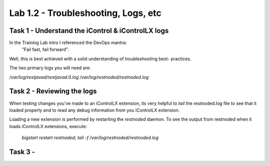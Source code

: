 =======================================
Lab 1.2 - Troubleshooting, Logs, etc
=======================================

Task 1 - Understand the iControl & iControlLX logs
--------------------------------------------------

In the Training Lab intro I referenced the DevOps mantra:
  "Fail fast, fail forward".

Well, this is best achieved with a solid understanding of troubleshooting best-
practices.

The two primary logs you will need are:

`/var/log/restjavad/restjavad.0.log`
`/var/log/restnoded/restnoded.log`


Task 2 - Reviewing the logs
--------------------------------------------------

When testing changes you've made to an iControlLX extension, its very helpful
to `tail` the restnoded.log file to see that it loaded properly and to read
any debug information from you iControlLX extension.

Loading a new extension is performed by restarting the `restnoded` daemon.
To see the output from restnoded when it loads iControlLX extensions, execute:

  `bigstart restart restnoded; tail -f /var/log/restnoded/restnoded.log`

.. Note The `;` means to execute the first command 'bigstart restart restnoded'
   and then the second command `tail -f /var/log/restnoded/restnoded.log`
   immediately after.

Task 3 -
--------------------------------------------------
